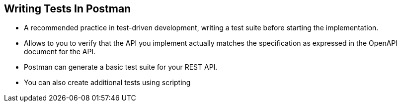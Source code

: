 :data-uri:
:noaudio:

== Writing Tests In Postman

* A recommended practice in test-driven development, writing a test suite before starting the implementation.

* Allows to you to verify that the API you implement actually matches the specification as expressed in the OpenAPI document for the API.

* Postman can generate a basic test suite for your REST API.

* You can also create additional tests using scripting

ifdef::showscript[]

Transcript:


endif::showscript[]
